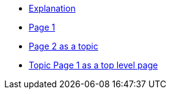 * xref:index.adoc[Explanation]
* xref:page1.adoc[Page 1]
* xref:topic1/page2.adoc[Page 2 as a topic]
* xref:topicpage1.adoc[Topic Page 1 as a top level page]
